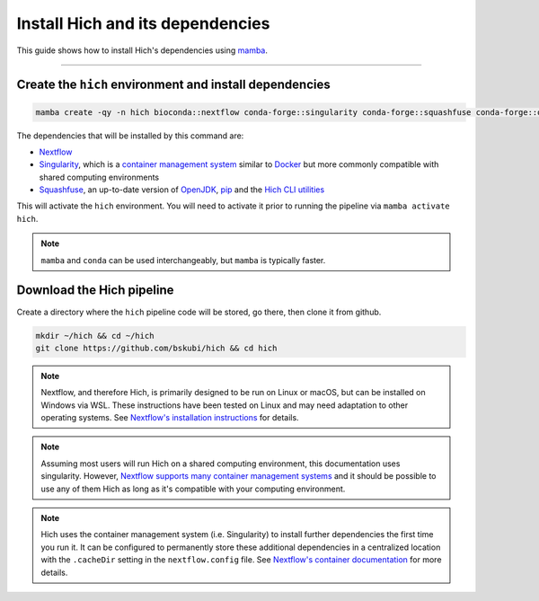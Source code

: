 Install Hich and its dependencies
=================================

This guide shows how to install Hich's dependencies using `mamba <https://mamba.readthedocs.io/en/latest/index.html>`_. 

-----------------------------------------------------------------------------------------------------

Create the ``hich`` environment and install dependencies
........................................................


.. code-block:: c

    mamba create -qy -n hich bioconda::nextflow conda-forge::singularity conda-forge::squashfuse conda-forge::openjdk=21 pip && mamba activate hich && pip install hich

The dependencies that will be installed by this command are:

+  `Nextflow <https://nextflow.io/docs/latest/index.html>`_
+  `Singularity <https://docs.sylabs.io/guides/latest/user-guide/>`_, which is a `container management system <https://en.wikipedia.org/wiki/Containerization_(computing)>`_ similar to `Docker <https://docs.docker.com/>`_ but more commonly compatible with shared computing environments
+  `Squashfuse <https://github.com/vasi/squashfuse>`_, an up-to-date version of `OpenJDK <https://openjdk.org/>`_, `pip <https://pip.pypa.io/en/stable/>`_ and the `Hich CLI utilities <https://pypi.org/project/hich/>`_


This will activate the ``hich`` environment. You will need to activate it prior to running the pipeline via ``mamba activate hich``.

.. note::
    ``mamba`` and ``conda`` can be used interchangeably, but ``mamba`` is typically faster.

Download the Hich pipeline
...........................

Create a directory where the ``hich`` pipeline code will be stored, go there, then clone it from github.

.. code-block:: c

    mkdir ~/hich && cd ~/hich
    git clone https://github.com/bskubi/hich && cd hich

.. note::
    Nextflow, and therefore Hich, is primarily designed to be run on Linux or macOS, but can be installed on Windows via WSL. These instructions have been tested on Linux and may need adaptation to other operating systems. See `Nextflow's installation instructions <https://www.nextflow.io/docs/latest/install.html>`_ for details.

.. note::
    Assuming most users will run Hich on a shared computing environment, this documentation uses singularity. However, `Nextflow supports many container management systems <https://nextflow.io/docs/latest/container.html>`_ and it should be possible to use any of them Hich as long as it's compatible with your computing environment.

.. note::
    Hich uses the container management system (i.e. Singularity) to install further dependencies the first time you run it. It can be configured to permanently store these additional dependencies in a centralized location with the ``.cacheDir`` setting in the ``nextflow.config`` file. See `Nextflow's container documentation <https://nextflow.io/docs/latest/container.html>`_ for more details.